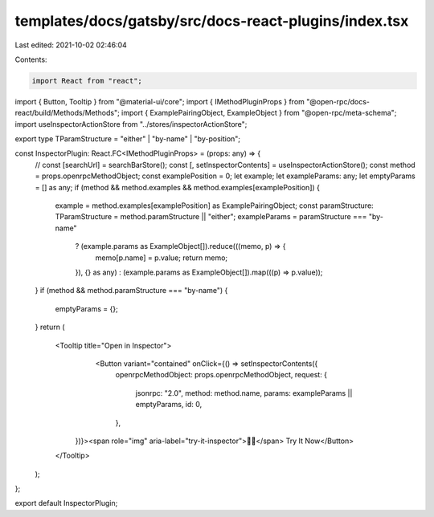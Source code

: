 templates/docs/gatsby/src/docs-react-plugins/index.tsx
======================================================

Last edited: 2021-10-02 02:46:04

Contents:

.. code-block:: tsx

    import React from "react";
import { Button, Tooltip } from "@material-ui/core";
import { IMethodPluginProps } from "@open-rpc/docs-react/build/Methods/Methods";
import { ExamplePairingObject, ExampleObject } from "@open-rpc/meta-schema";
import useInspectorActionStore from "../stores/inspectorActionStore";

export type TParamStructure = "either" | "by-name" | "by-position";

const InspectorPlugin: React.FC<IMethodPluginProps> = (props: any) => {
  // const [searchUrl] = searchBarStore();
  const [, setInspectorContents] = useInspectorActionStore();
  const method = props.openrpcMethodObject;
  const examplePosition = 0;
  let example;
  let exampleParams: any;
  let emptyParams = [] as any;
  if (method && method.examples && method.examples[examplePosition]) {
    example = method.examples[examplePosition] as ExamplePairingObject;
    const paramStructure: TParamStructure = method.paramStructure || "either";
    exampleParams = paramStructure === "by-name"
      ? (example.params as ExampleObject[]).reduce(((memo, p) => {
        memo[p.name] = p.value;
        return memo;
      }), {} as any)
      : (example.params as ExampleObject[]).map(((p) => p.value));
  }
  if (method && method.paramStructure === "by-name") {
    emptyParams = {};
  }
  return (
    <Tooltip title="Open in Inspector">
       <Button variant="contained" onClick={() => setInspectorContents({
        openrpcMethodObject: props.openrpcMethodObject,
        request: {
          jsonrpc: "2.0",
          method: method.name,
          params: exampleParams || emptyParams,
          id: 0,
        },
      })}><span role="img" aria-label="try-it-inspector">🕵️‍♂️</span>️️ Try It Now</Button>
    </Tooltip>
  );
};

export default InspectorPlugin;


